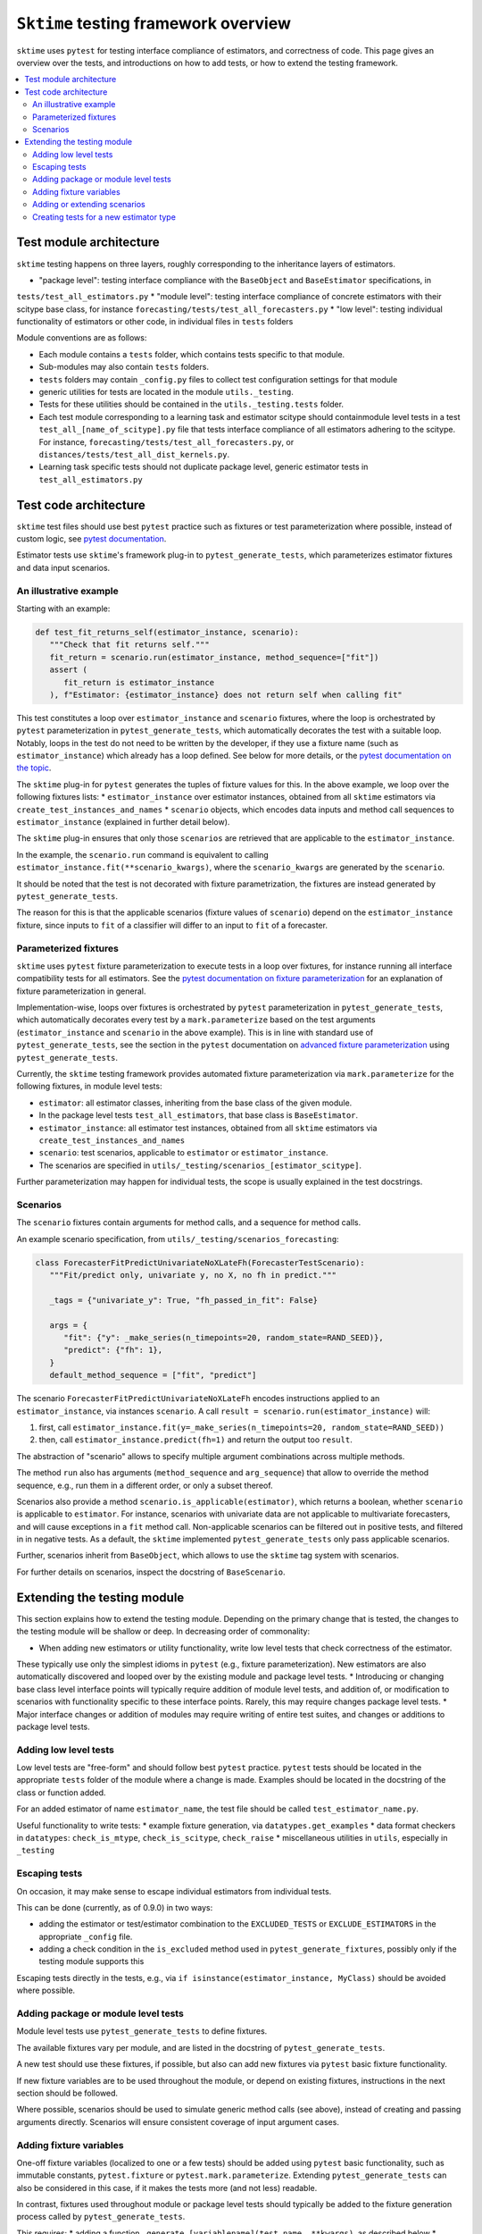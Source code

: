 .. _testing_framework:

``Sktime`` testing framework overview
=====================================

``sktime`` uses ``pytest`` for testing interface compliance of estimators, and correctness of code.
This page gives an overview over the tests, and introductions on how to add tests, or how to extend the testing framework.

.. contents::
   :local:

Test module architecture
------------------------

``sktime`` testing happens on three layers, roughly corresponding to the inheritance layers of estimators.

* "package level": testing interface compliance with the ``BaseObject`` and ``BaseEstimator`` specifications, in
``tests/test_all_estimators.py``
* "module level": testing interface compliance of concrete estimators with their scitype base class, for instance
``forecasting/tests/test_all_forecasters.py``
* "low level": testing individual functionality of estimators or other code, in individual files in ``tests`` folders

Module conventions are as follows:

* Each module contains a ``tests`` folder, which contains tests specific to that module.
* Sub-modules may also contain ``tests`` folders.
* ``tests`` folders may contain ``_config.py`` files to collect test configuration settings for that module
* generic utilities for tests are located in the module ``utils._testing``.
* Tests for these utilities should be contained in the ``utils._testing.tests`` folder.
* Each test module corresponding to a learning task and estimator scitype should containmodule level tests in a test ``test_all_[name_of_scitype].py`` file that tests   interface compliance of all estimators adhering to the scitype.
  For instance, ``forecasting/tests/test_all_forecasters.py``, or    ``distances/tests/test_all_dist_kernels.py``.    
* Learning task specific tests should not duplicate package level, generic estimator tests in ``test_all_estimators.py``

Test code architecture
----------------------

.. _pytestuse: https://docs.pytest.org/en/6.2.x/example/index.html

``sktime`` test files should use best ``pytest`` practice such as fixtures or test parameterization where possible,
instead of custom logic, see `pytest documentation <pytestuse>`_.

Estimator tests use ``sktime``'s framework plug-in to ``pytest_generate_tests``,
which parameterizes estimator fixtures and data input scenarios.

An illustrative example
~~~~~~~~~~~~~~~~~~~~~~~

.. _pytestgentests: https://docs.pytest.org/en/6.2.x/parametrize.html#basic-pytest-generate-tests-example

Starting with an example:

.. code-block::

   def test_fit_returns_self(estimator_instance, scenario):
      """Check that fit returns self."""
      fit_return = scenario.run(estimator_instance, method_sequence=["fit"])
      assert (
         fit_return is estimator_instance
      ), f"Estimator: {estimator_instance} does not return self when calling fit"

This test constitutes a loop over ``estimator_instance`` and ``scenario`` fixtures,
where the loop is orchestrated by ``pytest`` parameterization in
``pytest_generate_tests``, which automatically decorates the test with a suitable loop.
Notably, loops in the test do not need to be written by the developer,
if they use a fixture name (such as ``estimator_instance``) which already has a loop defined.
See below for more details, or the `pytest documentation on the topic <pytestgentests>`_.

The ``sktime`` plug-in for ``pytest`` generates the tuples of fixture values for this.
In the above example, we loop over the following fixtures lists:
* ``estimator_instance`` over estimator instances, obtained from all ``sktime`` estimators via ``create_test_instances_and_names``
* ``scenario`` objects, which encodes data inputs and method call sequences to ``estimator_instance`` (explained in further detail below).

The ``sktime`` plug-in ensures that only those ``scenarios`` are retrieved that are
applicable to the ``estimator_instance``.

In the example, the ``scenario.run`` command is equivalent to calling ``estimator_instance.fit(**scenario_kwargs)``,
where the ``scenario_kwargs`` are generated by the ``scenario``.

It should be noted that the test is not decorated with fixture parametrization,
the fixtures are instead generated by ``pytest_generate_tests``.

The reason for this is that the applicable scenarios (fixture values of ``scenario``) depend on the ``estimator_instance`` fixture,
since inputs to ``fit`` of a classifier will differ to an input to ``fit`` of a forecaster.

Parameterized fixtures
~~~~~~~~~~~~~~~~~~~~~~

.. _pytestfixtparam: https://docs.pytest.org/en/6.2.x/parametrize.html

``sktime`` uses ``pytest`` fixture parameterization to execute tests in a loop over fixtures,
for instance running all interface compatibility tests for all estimators.
See the `pytest documentation on fixture parameterization <pytestfixtparam>`_ for an explanation of fixture parameterization
in general.

Implementation-wise, loops over fixtures is orchestrated by ``pytest`` parameterization in
``pytest_generate_tests``, which automatically decorates every test by
a ``mark.parameterize`` based on the test arguments (``estimator_instance`` and ``scenario`` in the above example).
This is in line with standard use of ``pytest_generate_tests``, see the section in the ``pytest``
documentation on `advanced fixture parameterization <pytestgentests>`_ using ``pytest_generate_tests``.

Currently, the ``sktime`` testing framework provides automated fixture parameterization
via ``mark.parameterize`` for the following fixtures, in module level tests:

* ``estimator``: all estimator classes, inheriting from the base class of the given module.
* In the package level tests ``test_all_estimators``, that base class is ``BaseEstimator``.
* ``estimator_instance``: all estimator test instances, obtained from all ``sktime`` estimators via ``create_test_instances_and_names``
* ``scenario``: test scenarios, applicable to ``estimator`` or ``estimator_instance``.
*  The scenarios are specified in ``utils/_testing/scenarios_[estimator_scitype]``.

Further parameterization may happen for individual tests, the scope is usually explained in the test docstrings.

Scenarios
~~~~~~~~~

The ``scenario`` fixtures contain arguments for method calls, and a sequence for method calls.

An example scenario specification, from ``utils/_testing/scenarios_forecasting``:

.. code-block::

   class ForecasterFitPredictUnivariateNoXLateFh(ForecasterTestScenario):
      """Fit/predict only, univariate y, no X, no fh in predict."""

      _tags = {"univariate_y": True, "fh_passed_in_fit": False}

      args = {
         "fit": {"y": _make_series(n_timepoints=20, random_state=RAND_SEED)},
         "predict": {"fh": 1},
      }
      default_method_sequence = ["fit", "predict"]

The scenario ``ForecasterFitPredictUnivariateNoXLateFh`` encodes instructions
applied to an ``estimator_instance``, via instances ``scenario``.
A call ``result = scenario.run(estimator_instance)`` will:

1. first, call ``estimator_instance.fit(y=_make_series(n_timepoints=20, random_state=RAND_SEED))``
2. then, call ``estimator_instance.predict(fh=1)`` and return the  output too ``result``.

The abstraction of "scenario" allows to specify multiple argument combinations across multiple methods.

The method ``run`` also has arguments (``method_sequence`` and ``arg_sequence``)
that allow to override the method sequence, e.g.,
run them in a different order, or only a subset thereof.

Scenarios also provide a method ``scenario.is_applicable(estimator)``, which returns a boolean, whether
``scenario`` is applicable to ``estimator``. For instance, scenarios with univariate data are not applicable
to multivariate forecasters, and will cause exceptions in a ``fit`` method call.
Non-applicable scenarios can be filtered out in positive tests, and filtered in in negative tests.
As a default, the ``sktime`` implemented ``pytest_generate_tests`` only pass applicable scenarios.

Further, scenarios inherit from ``BaseObject``, which allows to use the ``sktime`` tag system with scenarios.

For further details on scenarios, inspect the docstring of ``BaseScenario``.

Extending the testing module
----------------------------

This section explains how to extend the testing module.
Depending on the primary change that is tested, the changes to the testing module will
be shallow or deep. In decreasing order of commonality:

* When adding new estimators or utility functionality, write low level tests that check correctness of the estimator.
These typically use only the simplest idioms in ``pytest`` (e.g., fixture parameterization).
New estimators are also automatically discovered and looped over by the existing module and package level tests.
* Introducing or changing base class level interface points will typically require addition of module level tests,
and addition of, or modification to scenarios with functionality specific to these interface points.
Rarely, this may require changes package level tests.
* Major interface changes or addition of modules may require writing of entire test suites,
and changes or additions to package level tests.

Adding low level tests
~~~~~~~~~~~~~~~~~~~~~~

Low level tests are "free-form" and should follow best ``pytest`` practice.
``pytest`` tests should be located in the appropriate ``tests`` folder of the module where a change is made.
Examples should be located in the docstring of the class or function added.

For an added estimator of name ``estimator_name``, the test file should be called ``test_estimator_name.py``.

Useful functionality to write tests:
* example fixture generation, via ``datatypes.get_examples``
* data format checkers in ``datatypes``: ``check_is_mtype``, ``check_is_scitype``, ``check_raise``
* miscellaneous utilities in ``utils``, especially in ``_testing``

Escaping tests
~~~~~~~~~~~~~~

On occasion, it may make sense to escape individual estimators from individual tests.

This can be done (currently, as of 0.9.0) in two ways:

* adding the estimator or test/estimator combination to the ``EXCLUDED_TESTS`` or ``EXCLUDE_ESTIMATORS`` in the appropriate ``_config`` file.
* adding a check condition in the ``is_excluded`` method used in ``pytest_generate_fixtures``, possibly only if the testing module supports this

Escaping tests directly in the tests, e.g., via ``if isinstance(estimator_instance, MyClass)`` should be avoided where possible.

Adding package or module level tests
~~~~~~~~~~~~~~~~~~~~~~~~~~~~~~~~~~~~

Module level tests use ``pytest_generate_tests`` to define fixtures.

The available fixtures vary per module, and are listed in the docstring of ``pytest_generate_tests``.

A new test should use these fixtures, if possible, but also can add new fixtures via ``pytest`` basic fixture functionality.

If new fixture variables are to be used throughout the module, or depend on existing fixtures,
instructions in the next section should be followed.

Where possible, scenarios should be used to simulate generic method calls (see above),
instead of creating and passing arguments directly. Scenarios will ensure consistent coverage of input argument cases.

Adding fixture variables
~~~~~~~~~~~~~~~~~~~~~~~~

One-off fixture variables (localized to one or a few tests)
should be added using ``pytest`` basic functionality, such as immutable constants,
``pytest.fixture`` or ``pytest.mark.parameterize``. Extending ``pytest_generate_tests``
can also be considered in this case, if it makes the tests more (and not less) readable.

In contrast, fixtures used throughout module or package level tests should typically be added to the
fixture generation process called by ``pytest_generate_tests``.

This requires:
* adding a function ``_generate_[variablename](test_name, **kwargs)``, as described below
* assigning the function to ``generator_dict["variablename"]``
* adding the new variable in the ``fixture_sequence`` list in ``pytest_generate_tests``

The function ``_generate_[variable_name](test_name, **kwargs)`` should return two objects:
* a list of fixture to loop over, to substitute for ``variable_name`` when appearing in a test signature
* a list of names of equal length, i-th element used as a name for the i-th fixture in test logs

The function has access to:
* ``test_name``, the name of the test the variable is called in.
This can be used to customize the list of fixtures for specific tests,
although this is meant for generic behaviour mainly.
One-off escapes and similar should be avoided here, and instead dealt with ``xfail`` and similar.
* the value of the fixture variables that appear earlier in ``fixture_sequence``, in ``kwargs``.
For instance, the value of ``estimator_instance``, if this is a variable used in the test.
This can be used to make the list of fixtures for ``variable_name`` dependent on the value of other fixtures variables

Adding or extending scenarios
~~~~~~~~~~~~~~~~~~~~~~~~~~~~~

Scenarios can be added or modified if a new combination of method/input values should be tested.
The two main options are:

* adding a new scenario, similar to existing scenarios for an estimator scitype.
  This is the common case when a new input condition should be covered.
* adding a method or argument key to existing scenarios.
  This is the common case when a new method or method sequence should be covered.
  For this, args cshould be added to the scenarios' ``args`` key of an existing scenario.

Scenarios for a specific estimator scitype are found in ``utils/_testing/scenarios_[estimator_scitype]``.
All scenarios inherit from a base class for that scitype, e.g., ``ForecasterTestScenario``.
This base class defines generics such as ``is_applicable``, or tag handling, for all scenarios of the same type.

Scenarios should usually define:

* an ``args`` parameter: a dictionary, with arbitrary keys (usually names of methods).
* The ``args`` parameter may be set as a class variable, or set by the contructor.
* optionally, a ``default_method_sequence`` and a ``default_arg_sequence``, lists of strings.
  These define the sequence in which methods are called, with which argument set,
  if ``run`` is called. Both may be class variables, or object variable set in the constructor.
* side note: a ``method_sequence`` and ``arg_sequence`` can also be specified in ``run``.
  If not passed, defaulting will take place (first to each other, then to the ``detault_etc`` variables)
* optionally, a ``_tags`` dictionary, which is a ``BaseObject`` tags dictionary and behaves exactly like that of estimators.
* optionally, a ``get_args`` method which allows to override key retrieval from ``args``.
  For instance, to specify rules such as "if the key starts with ``predict_``, always return ..."
* optionally, an ``is_applicable`` method which allows to compare the scenario with estimators.
  For instance, comparing whether both scenario and estimator are multivariate.

For further details and expected signature, consult the docstring of ``TestScenario``
(`link <https://github.com/alan-turing-institute/sktime/blob/main/sktime/utils/_testing/scenarios.py>`_),
and/or inspect any of the scenarios base classes, e.g., ``ForecasterTestScenario``.

Creating tests for a new estimator type
~~~~~~~~~~~~~~~~~~~~~~~~~~~~~~~~~~~~~~~

If a module for a new estimator type is added, multiple things need to be created for module level tests:

* scenarios to cover the specified base class interface behaviour, in
  ``utils/_testing/scenarios_[estimator_scitype]``.
  This can be modelled on ``utils/_testing/scenarios_forecasting``, or the other scenarios files.
* a line in the dispatch dictionary in ``utils/_testing/scenarios_getter`` which links
  the scenarios to the scenario retrieval function, e.g., ``scenarios["forecaster"] = scenarios_forecasting``
* a ``tests/test_all_[estimator_scitype].py``, from the root of the module.
* in this file, appropriate fixture generation via ``pytest_generate_fixtures``.
  This can be modelled off ``test_all_estimators`` or ``test_all_forecasters``.
* and, a collection of tests for interface compliance with the base class of the estimator type.
  The tests should cover positive cases, as well as testing raising of informative error message in negative cases.